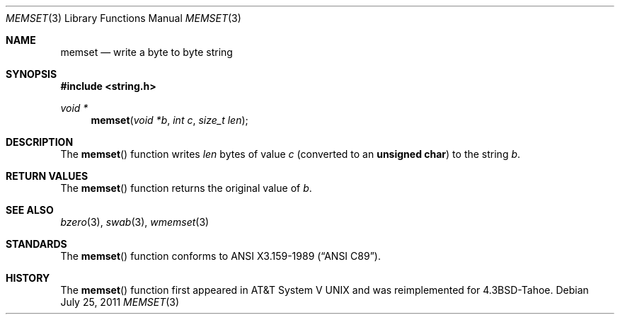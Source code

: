 .\"	$OpenBSD: memset.3,v 1.7 2011/07/25 00:38:52 schwarze Exp $
.\"
.\" Copyright (c) 1990, 1991 The Regents of the University of California.
.\" All rights reserved.
.\"
.\" This code is derived from software contributed to Berkeley by
.\" Chris Torek and the American National Standards Committee X3,
.\" on Information Processing Systems.
.\"
.\" Redistribution and use in source and binary forms, with or without
.\" modification, are permitted provided that the following conditions
.\" are met:
.\" 1. Redistributions of source code must retain the above copyright
.\"    notice, this list of conditions and the following disclaimer.
.\" 2. Redistributions in binary form must reproduce the above copyright
.\"    notice, this list of conditions and the following disclaimer in the
.\"    documentation and/or other materials provided with the distribution.
.\" 3. Neither the name of the University nor the names of its contributors
.\"    may be used to endorse or promote products derived from this software
.\"    without specific prior written permission.
.\"
.\" THIS SOFTWARE IS PROVIDED BY THE REGENTS AND CONTRIBUTORS ``AS IS'' AND
.\" ANY EXPRESS OR IMPLIED WARRANTIES, INCLUDING, BUT NOT LIMITED TO, THE
.\" IMPLIED WARRANTIES OF MERCHANTABILITY AND FITNESS FOR A PARTICULAR PURPOSE
.\" ARE DISCLAIMED.  IN NO EVENT SHALL THE REGENTS OR CONTRIBUTORS BE LIABLE
.\" FOR ANY DIRECT, INDIRECT, INCIDENTAL, SPECIAL, EXEMPLARY, OR CONSEQUENTIAL
.\" DAMAGES (INCLUDING, BUT NOT LIMITED TO, PROCUREMENT OF SUBSTITUTE GOODS
.\" OR SERVICES; LOSS OF USE, DATA, OR PROFITS; OR BUSINESS INTERRUPTION)
.\" HOWEVER CAUSED AND ON ANY THEORY OF LIABILITY, WHETHER IN CONTRACT, STRICT
.\" LIABILITY, OR TORT (INCLUDING NEGLIGENCE OR OTHERWISE) ARISING IN ANY WAY
.\" OUT OF THE USE OF THIS SOFTWARE, EVEN IF ADVISED OF THE POSSIBILITY OF
.\" SUCH DAMAGE.
.\"
.Dd $Mdocdate: July 25 2011 $
.Dt MEMSET 3
.Os
.Sh NAME
.Nm memset
.Nd write a byte to byte string
.Sh SYNOPSIS
.Fd #include <string.h>
.Ft void *
.Fn memset "void *b" "int c" "size_t len"
.Sh DESCRIPTION
The
.Fn memset
function writes
.Fa len
bytes of value
.Fa c
(converted to an
.Li unsigned char )
to the string
.Fa b .
.Sh RETURN VALUES
The
.Fn memset
function returns the original value of
.Fa b .
.Sh SEE ALSO
.Xr bzero 3 ,
.Xr swab 3 ,
.Xr wmemset 3
.Sh STANDARDS
The
.Fn memset
function conforms to
.St -ansiC .
.Sh HISTORY
The
.Fn memset
function first appeared in
.At V
and was reimplemented for
.Bx 4.3 Tahoe .
